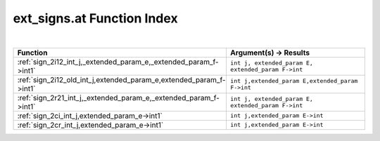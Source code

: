 .. _ext_signs.at_index:

ext_signs.at Function Index
=======================================================
|

.. list-table::
   :widths: 10 20
   :header-rows: 1

   * - Function
     - Argument(s) -> Results
   * - :ref:`sign_2i12_int_j,_extended_param_e,_extended_param_f->int1`
     - ``int j, extended_param E, extended_param F->int``
   * - :ref:`sign_2i12_old_int_j,extended_param_e,extended_param_f->int1`
     - ``int j,extended_param E,extended_param F->int``
   * - :ref:`sign_2r21_int_j,_extended_param_e,_extended_param_f->int1`
     - ``int j, extended_param E, extended_param F->int``
   * - :ref:`sign_2ci_int_j,extended_param_e->int1`
     - ``int j,extended_param E->int``
   * - :ref:`sign_2cr_int_j,extended_param_e->int1`
     - ``int j,extended_param E->int``

